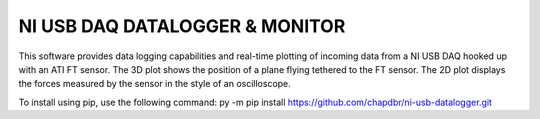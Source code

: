 NI USB DAQ DATALOGGER & MONITOR
===============================
This software provides data logging capabilities and real-time plotting
of incoming data from a NI USB DAQ hooked up with an ATI FT sensor. The
3D plot shows the position of a plane flying tethered to
the FT sensor. The 2D plot displays the forces
measured by the sensor in the style of an oscilloscope.

To install using pip, use the following command: py -m pip install
https://github.com/chapdbr/ni-usb-datalogger.git
